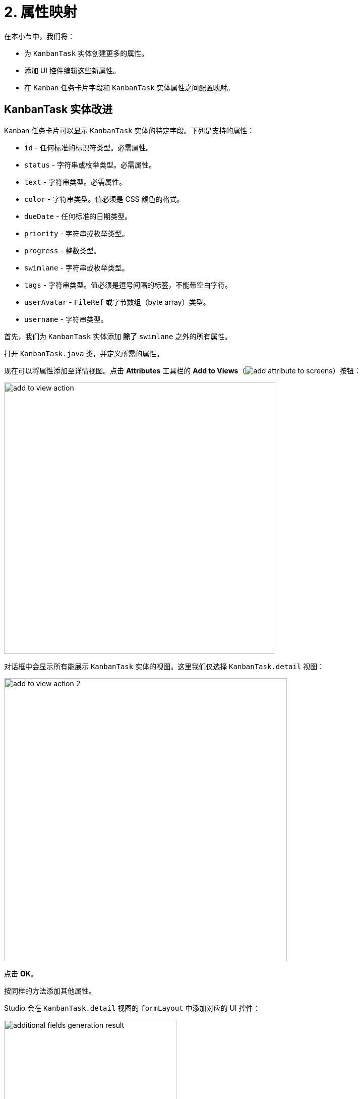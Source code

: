 = 2. 属性映射

在本小节中，我们将：

* 为 `KanbanTask` 实体创建更多的属性。
* 添加 UI 控件编辑这些新属性。
* 在 Kanban 任务卡片字段和 `KanbanTask` 实体属性之间配置映射。

[[additional-attribute-creation]]
== KanbanTask 实体改进

Kanban 任务卡片可以显示 `KanbanTask` 实体的特定字段。下列是支持的属性：

* `id` - 任何标准的标识符类型。必需属性。
* `status` - 字符串或枚举类型。必需属性。
* `text` - 字符串类型。必需属性。
* `color` - 字符串类型。值必须是 CSS 颜色的格式。
* `dueDate` - 任何标准的日期类型。
* `priority` - 字符串或枚举类型。
* `progress` - 整数类型。
* `swimlane` - 字符串或枚举类型。
* `tags` - 字符串类型。值必须是逗号间隔的标签，不能带空白字符。
* `userAvatar` - `FileRef` 或字节数组（byte array）类型。
* `username` - 字符串类型。

首先，我们为 `KanbanTask` 实体添加 *除了* `swimlane` 之外的所有属性。

打开 `KanbanTask.java` 类，并定义所需的属性。

现在可以将属性添加至详情视图。点击 *Attributes* 工具栏的 *Add to Views*（image:add-attribute-to-screens.svg[]）按钮：

image::add-to-view-action.png[align="center",width="538"]

对话框中会显示所有能展示 `KanbanTask` 实体的视图。这里我们仅选择 `KanbanTask.detail` 视图：

image::add-to-view-action-2.png[align="center",width="561"]

点击 *OK*。

按同样的方法添加其他属性。

Studio 会在 `KanbanTask.detail` 视图的 `formLayout` 中添加对应的 UI 控件：

image::additional-fields-generation-result.png[align="center",width="342"]

重启应用程序生成 Liquibase changelogs。

image::additional-attributes-changelog.png[align="center",width="1036"]

点击 *Save and run*。

在浏览器打开 `KanbanTask.detail` 视图，新的属性已经可以编辑了。

image::additional-fields-ui.png[align="center",width="1143"]

[[properties-mapping]]
== 实体属性映射

将实体属性与看板卡片字段做映射时，需要为 `kanban` 组件添加一个 xref:kanban-component.adoc#propertiesMapping[propertiesMapping] 元素。

在 *Jmix* 工具窗口找到 `kanban-task-list-view.xml` 并双击打开。在 *Jmix UI* 结构面板或 XML 中选择 `kanban`，然后在组件属性面板中点击 *Add* 按钮，并选择 *PropertiesMapping*：

image::add-properties-mapping.png[align="center",width="463"]

在打开的对话框中，输入以下属性映射：

image::basic-attribute-mapping.png[align="center",width="571"]

通过组件属性面板或编辑 `propertyMapping` 元素的 XML 内容添加其他属性：

image::attribute-mapping.png[align="center",width="400"]

WARNING: 如需在看板卡片中显示用户的头像，需要给 `User` 实体添加 `picture` 属性。详细的介绍请参阅向导的 xref:tutorial:images.adoc[处理图片] 部分。

为了在卡片显示这些属性，需要设置 `kanban` 组件的对应属性为可见。

在 *Jmix UI* 结构面板或 XML 中选择 `kanban`。然后勾选 `taskDueDateVisible`、`taskPriorityVisible`、`taskProgressVisible`、`taskTagsVisible`、`taskUserAvatarVisible`。

image::kanban-additional-attributes.png[align="center",width="1170"]

按下 *Ctrl/Cmd+S*，然后切换回运行中的程序。可以看到，卡片的显示内容已经有了变化。

image::kanban-task-list-view-updated.png[align="center",width="1143"]

现在我们填写一些内容，并查看改动。

image::filled-card.png[align="center",width="1143"]

image::kanban-task-list-view-updated-2.png[align="center",width="1143"]

== 小结

本节介绍了如何将 Jmix 实体的属性映射到看板卡片上显示的字段。学习了通过将 `kanban` 组件与数据模型关联的方式自定义每张卡片上显示的信息。

内容小结：

* **定义映射：** 如何使用 `kanban` 组件中的 `propertiesMapping` 元素将实体属性与看板卡片字段关联。
* **支持的字段：** 了解了可以映射到实体属性的卡片字段（例如，`text`、`dueDate`、`priority`、`tags`）。
* **自定义卡片外观：** 如何控制看板卡片上特定字段的可见性。
